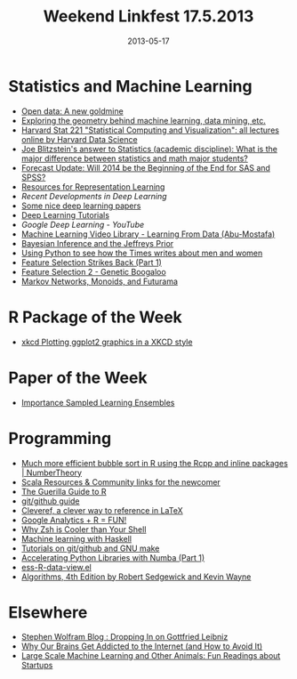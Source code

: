 #+TITLE: Weekend Linkfest 17.5.2013
#+DATE: 2013-05-17
#+CATEGORY: Linkfest
* Statistics and Machine Learning
- [[http://www.economist.com/news/business/21578084-making-official-data-public-could-spur-lots-innovation-new-goldmine?fsrc%3Drss%257Cbus][Open data: A new goldmine]]
- [[http://shapeofdata.wordpress.com/][Exploring the geometry behind machine learning, data mining, etc.]]
- [[http://harvarddatascience.com/2013/05/05/harvard-stat-221-statistical-computing-and-visualization-all-lectures-online/][Harvard Stat 221 "Statistical Computing and Visualization": all lectures online by Harvard Data Science]]
- [[http://www.quora.com/Statistics-academic-discipline/What-is-the-major-difference-between-statistics-and-math-major-students/answer/Joe-Blitzstein?srid%3Dhe8P&share%3D1][Joe Blitzstein's answer to Statistics (academic discipline): What is the major difference between statistics and math major students?]]
- [[http://r4stats.com/2013/05/14/beginning-of-the-end-v2/][Forecast Update: Will 2014 be the Beginning of the End for SAS and SPSS?]]
- [[http://ift6266h13.wordpress.com/home/resources/][Resources for Representation Learning]]
- [[-%20%5B%5B%2520|%2520texblog%255D%255D%5D%5B%20|%20texblog%5D%5D%5D%5D][Recent Developments in Deep Learning]]
- [[http://www.cs.toronto.edu/~nitish/][Some nice deep learning papers]]
- [[http://deeplearning.net/tutorial/][Deep Learning Tutorials]]
- [[%5B%5B%2520%25E2%2580%2594%2520DeepLearning%2520v0.1%2520documentation%5D%5BGoogle%20Deep%20Learning%20-%20YouTube%5D%5D][Google Deep Learning - YouTube]]
- [[http://work.caltech.edu/library/][Machine Learning Video Library - Learning From Data (Abu-Mostafa)]]
- [[http://eventuallyalmosteverywhere.wordpress.com/2013/05/10/bayesian-inference-and-the-jeffreys-prior/][Bayesian Inference and the Jeffreys Prior]]
- [[http://nbviewer.ipython.org/5105037][Using Python to see how the Times writes about men and women]]
- [[http://appliedpredictivemodeling.com/blog/2013/4/29/feature-selection-strikes-back-part-1][Feature Selection Strikes Back (Part 1)]]
- [[http://appliedpredictivemodeling.com/blog/2013/5/8/feature-selection-strikes-back-part-2][Feature Selection 2 - Genetic Boogaloo]]
- [[http://izbicki.me/blog/markov-networks-monoids-and-futurama][Markov Networks, Monoids, and Futurama]]
* R Package of the Week
- [[http://cran.at.r-project.org/web/packages/xkcd/index.html][xkcd Plotting ggplot2 graphics in a XKCD style]]
* Paper of the Week
- [[http://www-stat.stanford.edu/~jhf/ftp/isle.pdf][Importance Sampled Learning Ensembles]]
* Programming
- [[http://www.numbertheory.nl/2013/05/14/much-more-efficient-bubble-sort-in-r-using-the-rcpp-and-inline-packages/][Much more efficient bubble sort in R using the Rcpp and inline packages | NumberTheory]]
- [[http://raulraja.com/post/50282524432/scala-resources-community-links-for-the-newcomer][Scala Resources & Community links for the newcomer]]
- [[http://www.nikhilgopal.com/2013/05/the-guerilla-guide-to-r.html][The Guerilla Guide to R]]
- [[http://kbroman.github.io/github_tutorial/][git/github guide]]
- [[http://texblog.org/2013/05/06/cleveref-a-clever-way-to-reference-in-latex/][Cleveref, a clever way to reference in LaTeX]]
- [[http://www.statsravingmad.com/blog/measure/google-analytics-r-fun/?utm_source%3Drss&utm_medium%3Drss&utm_campaign%3Dgoogle-analytics-r-fun][Google Analytics + R = FUN!]]
- [[http://www.slideshare.net/jaguardesignstudio/why-zsh-is-cooler-than-your-shell-16194692][Why Zsh is Cooler than Your Shell]]
- [[http://mloss.org/revision/view/1302/][Machine learning with Haskell]]
- [[http://kbroman.wordpress.com/2013/05/10/tutorials-on-gitgithub-and-gnu-make/][Tutorials on git/github and GNU make]]
- [[http://www.continuum.io/blog/numba_growcut?utm_content%3Dbufferdda27&utm_source%3Dbuffer&utm_medium%3Dtwitter&utm_campaign%3DBuffer][Accelerating Python Libraries with Numba (Part 1)]]
- [[https://github.com/myuhe/ess-R-data-view.el][ess-R-data-view.el]]
- [[http://algs4.cs.princeton.edu/home/][Algorithms, 4th Edition by Robert Sedgewick and Kevin Wayne]]
* Elsewhere
- [[http://blog.stephenwolfram.com/2013/05/dropping-in-on-gottfried-leibniz/][Stephen Wolfram Blog : Dropping In on Gottfried Leibniz]]
- [[http://lifehacker.com/why-our-brains-get-addicted-to-the-internet-and-how-to-499946974][Why Our Brains Get Addicted to the Internet (and How to Avoid It)]]
- [[http://bickson.blogspot.de/2013/05/fun-readings-about-startups.html?utm_source%3Dfeedburner&utm_medium%3Dfeed&utm_campaign%3DFeed:%2Bblogspot/sYXZE%2B(Large%2BScale%2BMachine%2BLearning%2Band%2BOther%2BAnimals)&m%3D1][Large Scale Machine Learning and Other Animals: Fun Readings about Startups]]
